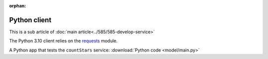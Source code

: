 :orphan:
Python client
=======================

This is a sub article of :doc:`main article<../585/585-develop-service>`

The Python 3.10 client relies on the `requests <https://requests.readthedocs.io/en/latest/>`_ module.

A Python app that tests the ``countStars`` service:  :download:`Python code <model/main.py>` 
